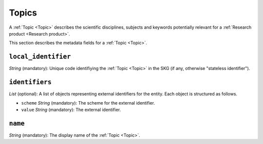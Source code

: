 .. _Topic:

Topics
######
A :ref:`Topic <Topic>` describes the scientific disciplines, subjects and keywords potentially relevant for a :ref:`Research product <Research product>`.


This section describes the metadata fields for a :ref:`Topic <Topic>`.


``local_identifier``		
----
*String* (mandatory): Unique code identifiying the :ref:`Topic <Topic>` in the SKG (if any, otherwise "stateless identifier").
 
.. code-block:: json
   :linenos:

    "local_identifier": "topic_1"


``identifiers``
----
*List* (optional):  A list of objects representing external identifiers for the entity. Each object is structured as follows.

* ``scheme`` *String* (mandatory): The scheme for the external identifier.
* ``value`` *String* (mandatory): The external identifier.

 
.. code-block:: json
   :linenos:

    "identifiers": [
        {
            "scheme": "Computer Science Ontology",
            "value": "https://cso.kmi.open.ac.uk/topics/semantic_web"
        },
        {
            "scheme": "dbpedia",
            "value": "https://dbpedia.org/page/Semantic_Web"
        }
    ]

``name``
----
*String* (mandatory): The display name of the :ref:`Topic <Topic>`.

.. code-block:: json
   :linenos:

    "name": "Semantic Web"